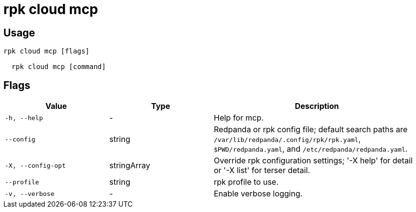 = rpk cloud mcp
:description: rpk cloud mcp



== Usage

[,bash]
----
rpk cloud mcp [flags]
  rpk cloud mcp [command]
----

== Flags

[cols="1m,1a,2a"]
|===
|*Value* |*Type* |*Description*

|-h, --help |- |Help for mcp.

|--config |string |Redpanda or rpk config file; default search paths are `/var/lib/redpanda/.config/rpk/rpk.yaml`, `$PWD/redpanda.yaml`, and `/etc/redpanda/redpanda.yaml`.

|-X, --config-opt |stringArray |Override rpk configuration settings; '-X help' for detail or '-X list' for terser detail.

|--profile |string |rpk profile to use.

|-v, --verbose |- |Enable verbose logging.
|===